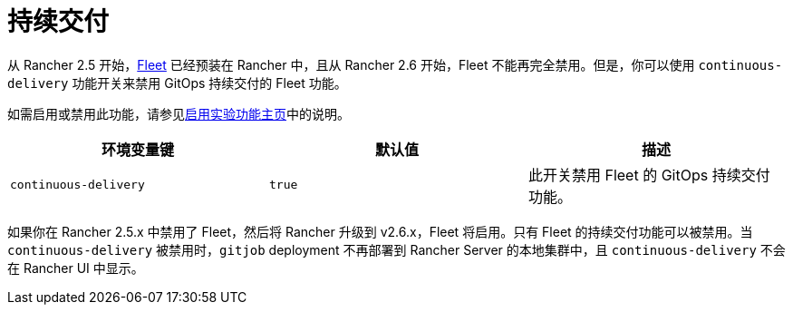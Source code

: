 = 持续交付

从 Rancher 2.5 开始，xref:../../../how-to-guides/new-user-guides/deploy-apps-across-clusters/fleet.adoc[Fleet] 已经预装在 Rancher 中，且从 Rancher 2.6 开始，Fleet 不能再完全禁用。但是，你可以使用 `continuous-delivery` 功能开关来禁用 GitOps 持续交付的 Fleet 功能。

如需启用或禁用此功能，请参见xref:../../../pages-for-subheaders/enable-experimental-features.adoc[启用实验功能主页]中的说明。

|===
| 环境变量键 | 默认值 | 描述

| `continuous-delivery`
| `true`
| 此开关禁用 Fleet 的 GitOps 持续交付功能。
|===

如果你在 Rancher 2.5.x 中禁用了 Fleet，然后将 Rancher 升级到 v2.6.x，Fleet 将启用。只有 Fleet 的持续交付功能可以被禁用。当 `continuous-delivery` 被禁用时，`gitjob` deployment 不再部署到 Rancher Server 的本地集群中，且 `continuous-delivery` 不会在 Rancher UI 中显示。
